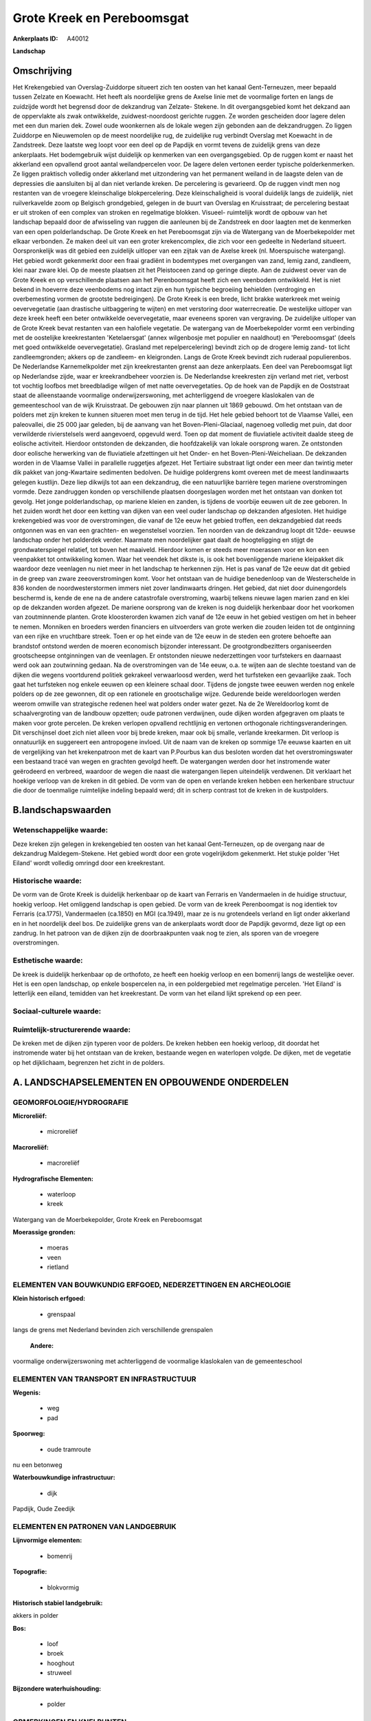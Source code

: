 Grote Kreek en Pereboomsgat
===========================

:Ankerplaats ID: A40012


**Landschap**



Omschrijving
------------

Het Krekengebied van Overslag-Zuiddorpe situeert zich ten oosten van
het kanaal Gent-Terneuzen, meer bepaald tussen Zelzate en Koewacht. Het
heeft als noordelijke grens de Axelse linie met de voormalige forten en
langs de zuidzijde wordt het begrensd door de dekzandrug van Zelzate-
Stekene. In dit overgangsgebied komt het dekzand aan de oppervlakte als
zwak ontwikkelde, zuidwest-noordoost gerichte ruggen. Ze worden
gescheiden door lagere delen met een dun marien dek. Zowel oude
woonkernen als de lokale wegen zijn gebonden aan de dekzandruggen. Zo
liggen Zuiddorpe en Nieuwemolen op de meest noordelijke rug, de
zuidelijke rug verbindt Overslag met Koewacht in de Zandstreek. Deze
laatste weg loopt voor een deel op de Papdijk en vormt tevens de
zuidelijk grens van deze ankerplaats. Het bodemgebruik wijst duidelijk
op kenmerken van een overgangsgebied. Op de ruggen komt er naast het
akkerland een opvallend groot aantal weilandpercelen voor. De lagere
delen vertonen eerder typische polderkenmerken. Ze liggen praktisch
volledig onder akkerland met uitzondering van het permanent weiland in
de laagste delen van de depressies die aansluiten bij al dan niet
verlande kreken. De percelering is gevarieerd. Op de ruggen vindt men
nog restanten van de vroegere kleinschalige blokpercelering. Deze
kleinschaligheid is vooral duidelijk langs de zuidelijk, niet
ruilverkavelde zoom op Belgisch grondgebied, gelegen in de buurt van
Overslag en Kruisstraat; de percelering bestaat er uit stroken of een
complex van stroken en regelmatige blokken. Visueel- ruimtelijk wordt de
opbouw van het landschap bepaald door de afwisseling van ruggen die
aanleunen bij de Zandstreek en door laagten met de kenmerken van een
open polderlandschap. De Grote Kreek en het Pereboomsgat zijn via de
Watergang van de Moerbekepolder met elkaar verbonden. Ze maken deel uit
van een groter krekencomplex, die zich voor een gedeelte in Nederland
situeert. Oorspronkelijk was dit gebied een zuidelijk uitloper van een
zijtak van de Axelse kreek (nl. Moerspuische watergang). Het gebied
wordt gekenmerkt door een fraai gradiënt in bodemtypes met overgangen
van zand, lemig zand, zandleem, klei naar zware klei. Op de meeste
plaatsen zit het Pleistoceen zand op geringe diepte. Aan de zuidwest
oever van de Grote Kreek en op verschillende plaatsen aan het
Perenboomsgat heeft zich een veenbodem ontwikkeld. Het is niet bekend in
hoeverre deze veenbodems nog intact zijn en hun typische begroeiing
behielden (verdroging en overbemesting vormen de grootste bedreigingen).
De Grote Kreek is een brede, licht brakke waterkreek met weinig
oevervegetatie (aan drastische uitbaggering te wijten) en met verstoring
door waterrecreatie. De westelijke uitloper van deze kreek heeft een
beter ontwikkelde oevervegetatie, maar eveneens sporen van vergraving.
De zuidelijke uitloper van de Grote Kreek bevat restanten van een
halofiele vegetatie. De watergang van de Moerbekepolder vormt een
verbinding met de oostelijke kreekrestanten 'Ketelaersgat' (annex
wilgenbosje met populier en naaldhout) en 'Pereboomsgat' (deels met goed
ontwikkelde oevervegetatie). Grasland met repelpercelering) bevindt zich
op de drogere lemig zand- tot licht zandleemgronden; akkers op de
zandleem- en kleigronden. Langs de Grote Kreek bevindt zich ruderaal
populierenbos. De Nederlandse Karnemelkpolder met zijn kreekrestanten
grenst aan deze ankerplaats. Een deel van Pereboomsgat ligt op
Nederlandse zijde, waar er kreekrandbeheer voorzien is. De Nederlandse
kreekresten zijn verland met riet, verbost tot vochtig loofbos met
breedbladige wilgen of met natte oevervegetaties. Op de hoek van de
Papdijk en de Ooststraat staat de alleenstaande voormalige
onderwijzerswoning, met achterliggend de vroegere klaslokalen van de
gemeenteschool van de wijk Kruisstraat. De gebouwen zijn naar plannen
uit 1869 gebouwd. Om het ontstaan van de polders met zijn kreken te
kunnen situeren moet men terug in de tijd. Het hele gebied behoort tot
de Vlaamse Vallei, een paleovallei, die 25 000 jaar geleden, bij de
aanvang van het Boven-Pleni-Glaciaal, nagenoeg volledig met puin, dat
door verwilderde rivierstelsels werd aangevoerd, opgevuld werd. Toen op
dat moment de fluviatiele activiteit daalde steeg de eolische
activiteit. Hierdoor ontstonden de dekzanden, die hoofdzakelijk van
lokale oorsprong waren. Ze ontstonden door eolische herwerking van de
fluviatiele afzettingen uit het Onder- en het Boven-Pleni-Weicheliaan.
De dekzanden worden in de Vlaamse Vallei in parallelle ruggetjes
afgezet. Het Tertiaire substraat ligt onder een meer dan twintig meter
dik pakket van jong-Kwartaire sedimenten bedolven. De huidige
poldergrens komt overeen met de meest landinwaarts gelegen kustlijn.
Deze liep dikwijls tot aan een dekzandrug, die een natuurlijke barrière
tegen mariene overstromingen vormde. Deze zandruggen konden op
verschillende plaatsen doorgeslagen worden met het ontstaan van donken
tot gevolg. Het jonge polderlandschap, op mariene kleien en zanden, is
tijdens de voorbije eeuwen uit de zee geboren. In het zuiden wordt het
door een ketting van dijken van een veel ouder landschap op dekzanden
afgesloten. Het huidige krekengebied was voor de overstromingen, die
vanaf de 12e eeuw het gebied troffen, een dekzandgebied dat reeds
ontgonnen was en van een grachten- en wegenstelsel voorzien. Ten noorden
van de dekzandrug loopt dit 12de- eeuwse landschap onder het polderdek
verder. Naarmate men noordelijker gaat daalt de hoogteligging en stijgt
de grondwaterspiegel relatief, tot boven het maaiveld. Hierdoor komen er
steeds meer moerassen voor en kon een veenpakket tot ontwikkeling komen.
Waar het veendek het dikste is, is ook het bovenliggende mariene
kleipakket dik waardoor deze veenlagen nu niet meer in het landschap te
herkennen zijn. Het is pas vanaf de 12e eeuw dat dit gebied in de greep
van zware zeeoverstromingen komt. Voor het ontstaan van de huidige
benedenloop van de Westerschelde in 836 konden de noordwesterstormen
immers niet zover landinwaarts dringen. Het gebied, dat niet door
duinengordels beschermd is, kende de ene na de andere catastrofale
overstroming, waarbij telkens nieuwe lagen marien zand en klei op de
dekzanden worden afgezet. De mariene oorsprong van de kreken is nog
duidelijk herkenbaar door het voorkomen van zoutminnende planten. Grote
kloosterorden kwamen zich vanaf de 12e eeuw in het gebied vestigen om
het in beheer te nemen. Monniken en broeders werden financiers en
uitvoerders van grote werken die zouden leiden tot de ontginning van een
rijke en vruchtbare streek. Toen er op het einde van de 12e eeuw in de
steden een grotere behoefte aan brandstof ontstond werden de moeren
economisch bijzonder interessant. De grootgrondbezitters organiseerden
grootscheepse ontginningen van de veenlagen. Er ontstonden nieuwe
nederzettingen voor turfstekers en daarnaast werd ook aan zoutwinning
gedaan. Na de overstromingen van de 14e eeuw, o.a. te wijten aan de
slechte toestand van de dijken die wegens voortdurend politiek gekrakeel
verwaarloosd werden, werd het turfsteken een gevaarlijke zaak. Toch gaat
het turfsteken nog enkele eeuwen op een kleinere schaal door. Tijdens de
jongste twee eeuwen werden nog enkele polders op de zee gewonnen, dit op
een rationele en grootschalige wijze. Gedurende beide wereldoorlogen
werden weerom omwille van strategische redenen heel wat polders onder
water gezet. Na de 2e Wereldoorlog komt de schaalvergroting van de
landbouw opzetten; oude patronen verdwijnen, oude dijken worden
afgegraven om plaats te maken voor grote percelen. De kreken verlopen
opvallend rechtlijnig en vertonen orthogonale richtingsveranderingen.
Dit verschijnsel doet zich niet alleen voor bij brede kreken, maar ook
bij smalle, verlande kreekarmen. Dit verloop is onnatuurlijk en
suggereert een antropogene invloed. Uit de naam van de kreken op sommige
17e eeuwse kaarten en uit de vergelijking van het krekenpatroon met de
kaart van P.Pourbus kan dus besloten worden dat het overstromingswater
een bestaand tracé van wegen en grachten gevolgd heeft. De watergangen
werden door het instromende water geërodeerd en verbreed, waardoor de
wegen die naast die watergangen liepen uiteindelijk verdwenen. Dit
verklaart het hoekige verloop van de kreken in dit gebied. De vorm van
de open en verlande kreken hebben een herkenbare structuur die door de
toenmalige ruimtelijke indeling bepaald werd; dit in scherp contrast tot
de kreken in de kustpolders.



B.landschapswaarden
-------------------


Wetenschappelijke waarde:
~~~~~~~~~~~~~~~~~~~~~~~~~

Deze kreken zijn gelegen in krekengebied ten oosten van het kanaal
Gent-Terneuzen, op de overgang naar de dekzandrug Maldegem-Stekene.
Het gebied wordt door een grote vogelrijkdom gekenmerkt. Het stukje
polder 'Het Eiland' wordt volledig omringd door een kreekrestant.

Historische waarde:
~~~~~~~~~~~~~~~~~~~


De vorm van de Grote Kreek is duidelijk herkenbaar op de kaart van
Ferraris en Vandermaelen in de huidige structuur, hoekig verloop. Het
omliggend landschap is open gebied. De vorm van de kreek Perenboomgat is
nog identiek tov Ferraris (ca.1775), Vandermaelen (ca.1850) en MGI
(ca.1949), maar ze is nu grotendeels verland en ligt onder akkerland en
in het noordelijk deel bos. De zuidelijke grens van de ankerplaats wordt
door de Papdijk gevormd, deze ligt op een zandrug. In het patroon van de
dijken zijn de doorbraakpunten vaak nog te zien, als sporen van de
vroegere overstromingen.

Esthetische waarde:
~~~~~~~~~~~~~~~~~~~

De kreek is duidelijk herkenbaar op de orthofoto,
ze heeft een hoekig verloop en een bomenrij langs de westelijke oever.
Het is een open landschap, op enkele bospercelen na, in een poldergebied
met regelmatige percelen. 'Het Eiland' is letterlijk een eiland,
temidden van het kreekrestant. De vorm van het eiland lijkt sprekend op
een peer.


Sociaal-culturele waarde:
~~~~~~~~~~~~~~~~~~~~~~~~~




Ruimtelijk-structurerende waarde:
~~~~~~~~~~~~~~~~~~~~~~~~~~~~~~~~~

De kreken met de dijken zijn typeren voor de polders. De kreken
hebben een hoekig verloop, dit doordat het instromende water bij het
ontstaan van de kreken, bestaande wegen en waterlopen volgde. De dijken,
met de vegetatie op het dijklichaam, begrenzen het zicht in de polders.



A. LANDSCHAPSELEMENTEN EN OPBOUWENDE ONDERDELEN
-----------------------------------------------



GEOMORFOLOGIE/HYDROGRAFIE
~~~~~~~~~~~~~~~~~~~~~~~~~

**Microreliëf:**

 * microreliëf


**Macroreliëf:**

 * macroreliëf

**Hydrografische Elementen:**

 * waterloop
 * kreek


Watergang van de Moerbekepolder, Grote Kreek en Pereboomsgat

**Moerassige gronden:**

 * moeras
 * veen
 * rietland



ELEMENTEN VAN BOUWKUNDIG ERFGOED, NEDERZETTINGEN EN ARCHEOLOGIE
~~~~~~~~~~~~~~~~~~~~~~~~~~~~~~~~~~~~~~~~~~~~~~~~~~~~~~~~~~~~~~~

**Klein historisch erfgoed:**

 * grenspaal


langs de grens met Nederland bevinden zich verschillende grenspalen

 **Andere:**
voormalige onderwijzerswoning met achterliggend de voormalige
klaslokalen van de gemeenteschool

ELEMENTEN VAN TRANSPORT EN INFRASTRUCTUUR
~~~~~~~~~~~~~~~~~~~~~~~~~~~~~~~~~~~~~~~~~

**Wegenis:**

 * weg
 * pad


**Spoorweg:**

 * oude tramroute

nu een betonweg

**Waterbouwkundige infrastructuur:**

 * dijk


Papdijk, Oude Zeedijk

ELEMENTEN EN PATRONEN VAN LANDGEBRUIK
~~~~~~~~~~~~~~~~~~~~~~~~~~~~~~~~~~~~~

**Lijnvormige elementen:**

 * bomenrij

**Topografie:**

 * blokvormig


**Historisch stabiel landgebruik:**


akkers in polder

**Bos:**

 * loof
 * broek
 * hooghout
 * struweel


**Bijzondere waterhuishouding:**

 * polder



OPMERKINGEN EN KNELPUNTEN
~~~~~~~~~~~~~~~~~~~~~~~~~

De ruilverkaveling heeft binnen het afgebakende gebied de gebruikskavels
veranderd; de akkers zijn groter geworden. Een grote visuele invloed
heeft dit echter niet aangezien het hier oorspronkelijk al een open
landschap betrof. De Grote Kreek werd uitgebaggerd omwille van
zandwinning. Het opgehoogde terrein ten westen van de Grote Kreek is nu
met populieren beplant. Pereboomsgat grenst aan Nederland waardoor maar
de helft van de kreek in de afbakening van de ankerplaats kon opgenomen
worden. Het 'Eiland', omsloten door het Pereboomsgat, is een akker die
in de zomer met maïs beplant is, dit verbergt de U- vorm van het
kreekrestant.



